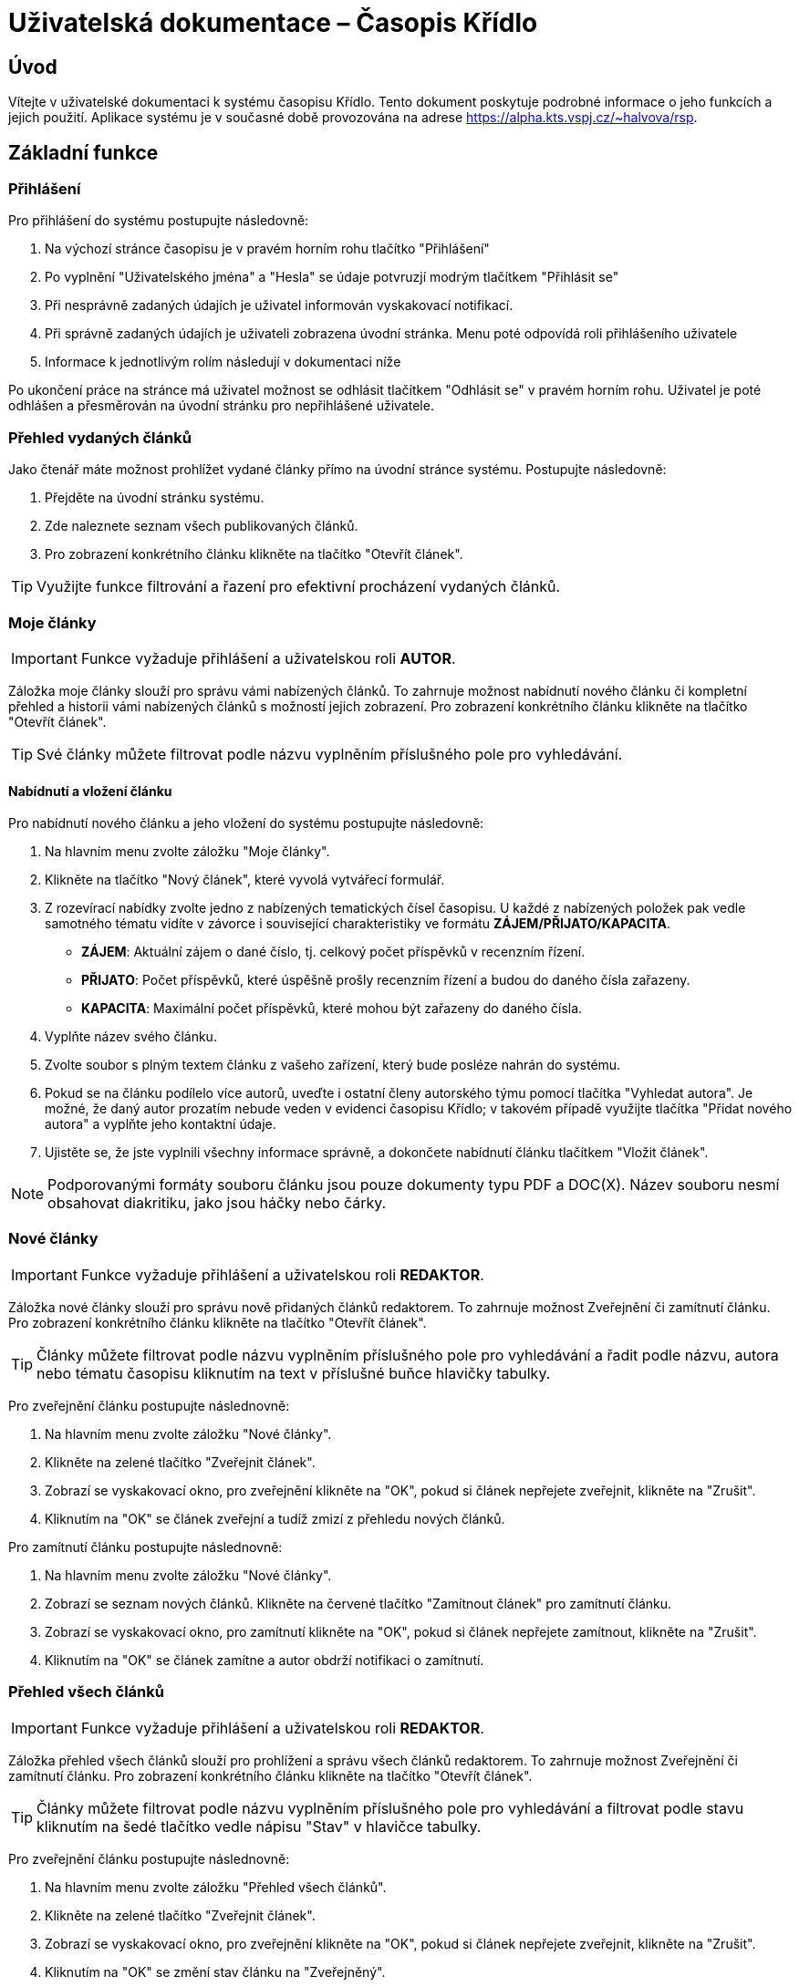 = Uživatelská dokumentace – Časopis Křídlo
:lang: cs
:doctype: book

:toc: left
:toc-title: Obsah

ifdef::env-github[]
:tip-caption: :bulb:
:note-caption: :information_source:
:important-caption: :heavy_exclamation_mark:
:caution-caption: :fire:
:warning-caption: :warning:
endif::[]

== Úvod

Vítejte v uživatelské dokumentaci k systému časopisu Křídlo. Tento dokument poskytuje podrobné informace o jeho funkcích a jejich použití.
Aplikace systému je v současné době provozována na adrese https://alpha.kts.vspj.cz/~halvova/rsp.

== Základní funkce

=== Přihlášení

Pro přihlášení do systému postupujte následovně:

1. Na výchozí stránce časopisu je v pravém horním rohu tlačítko "Přihlášení"
2. Po vyplnění "Uživatelského jména" a "Hesla" se údaje potvruzjí modrým tlačítkem "Přihlásit se"
3. Při nesprávně zadaných údajích je uživatel informován vyskakovací notifikací.
4. Při správně zadaných údajích je uživateli zobrazena úvodní stránka. Menu poté odpovídá roli přihlášeního uživatele
5. Informace k jednotlivým rolím následují v dokumentaci níže

Po ukončení práce na stránce má uživatel možnost se odhlásit tlačítkem "Odhlásit se" v pravém horním rohu. Uživatel je poté odhlášen a přesměrován na úvodní stránku pro nepřihlášené uživatele.

=== Přehled vydaných článků

Jako čtenář máte možnost prohlížet vydané články přímo na úvodní stránce systému. Postupujte následovně:

1. Přejděte na úvodní stránku systému.
2. Zde naleznete seznam všech publikovaných článků.
3. Pro zobrazení konkrétního článku klikněte na tlačítko "Otevřít článek".

TIP: Využijte funkce filtrování a řazení pro efektivní procházení vydaných článků.

=== Moje články
IMPORTANT: Funkce vyžaduje přihlášení a uživatelskou roli *AUTOR*.

Záložka moje články slouží pro správu vámi nabízených článků. To zahrnuje možnost nabídnutí nového článku či kompletní přehled a historii vámi nabízených článků s možností jejich zobrazení. Pro zobrazení konkrétního článku klikněte na tlačítko "Otevřít článek".

TIP: Své články můžete filtrovat podle názvu vyplněním příslušného pole pro vyhledávání.

==== Nabídnutí a vložení článku

Pro nabídnutí nového článku a jeho vložení do systému postupujte následovně:

1. Na hlavním menu zvolte záložku "Moje články".
2. Klikněte na tlačítko "Nový článek", které vyvolá vytvářecí formulář.
3. Z rozevírací nabídky zvolte jedno z nabízených tematických čísel časopisu. U každé z nabízených položek pak vedle samotného tématu vidíte v závorce i související charakteristiky ve formátu *ZÁJEM/PŘIJATO/KAPACITA*.
* *ZÁJEM*: Aktuální zájem o dané číslo, tj. celkový počet příspěvků v recenzním řízení.
* *PŘIJATO*: Počet příspěvků, které úspěšně prošly recenzním řízení a budou do daného čísla zařazeny.
* *KAPACITA*: Maximální počet příspěvků, které mohou být zařazeny do daného čísla.
4. Vyplňte název svého článku.
5. Zvolte soubor s plným textem článku z vašeho zařízení, který bude posléze nahrán do systému.
6. Pokud se na článku podílelo více autorů, uveďte i ostatní členy autorského týmu pomocí tlačítka "Vyhledat autora". Je možné, že daný autor prozatím nebude veden v evidenci časopisu Křídlo; v takovém případě využijte tlačítka "Přidat nového autora" a vyplňte jeho kontaktní údaje.
7. Ujistěte se, že jste vyplnili všechny informace správně, a dokončete nabídnutí článku tlačítkem "Vložit článek".

NOTE: Podporovanými formáty souboru článku jsou pouze dokumenty typu PDF a DOC(X). Název souboru nesmí obsahovat diakritiku, jako jsou háčky nebo čárky.

=== Nové články
IMPORTANT: Funkce vyžaduje přihlášení a uživatelskou roli *REDAKTOR*.

Záložka nové články slouží pro správu nově přidaných článků redaktorem. To zahrnuje možnost Zveřejnění či zamítnutí článku. Pro zobrazení konkrétního článku klikněte na tlačítko "Otevřít článek".

TIP: Články můžete filtrovat podle názvu vyplněním příslušného pole pro vyhledávání a řadit podle názvu, autora nebo tématu časopisu kliknutím na text v příslušné buňce hlavičky tabulky.

Pro zveřejnění článku postupujte následnovně:

1. Na hlavním menu zvolte záložku "Nové články".
2. Klikněte na zelené tlačítko "Zveřejnit článek".
3. Zobrazí se vyskakovací okno, pro zveřejnění klikněte na "OK", pokud si článek nepřejete zveřejnit, klikněte na "Zrušit".
4. Kliknutím na "OK" se článek zveřejní a tudíž zmizí z přehledu nových článků.

Pro zamítnutí článku postupujte následnovně:

1. Na hlavním menu zvolte záložku "Nové články".
2. Zobrazí se seznam nových článků. Klikněte na červené tlačítko "Zamítnout článek" pro zamítnutí článku.
3. Zobrazí se vyskakovací okno, pro zamítnutí klikněte na "OK", pokud si článek nepřejete zamítnout, klikněte na "Zrušit".
4. Kliknutím na "OK" se článek zamítne a autor obdrží notifikaci o zamítnutí.

=== Přehled všech článků
IMPORTANT: Funkce vyžaduje přihlášení a uživatelskou roli *REDAKTOR*.

Záložka přehled všech článků slouží pro prohlížení a správu všech článků redaktorem. To zahrnuje možnost Zveřejnění či zamítnutí článku. Pro zobrazení konkrétního článku klikněte na tlačítko "Otevřít článek".

TIP: Články můžete filtrovat podle názvu vyplněním příslušného pole pro vyhledávání a filtrovat podle stavu kliknutím na šedé tlačítko vedle nápisu "Stav" v hlavičce tabulky.

Pro zveřejnění článku postupujte následnovně:

1. Na hlavním menu zvolte záložku "Přehled všech článků".
2. Klikněte na zelené tlačítko "Zveřejnit článek".
3. Zobrazí se vyskakovací okno, pro zveřejnění klikněte na "OK", pokud si článek nepřejete zveřejnit, klikněte na "Zrušit".
4. Kliknutím na "OK" se změní stav článku na "Zveřejněný".

Pro zamítnutí článku postupujte následnovně:

1. Na hlavním menu zvolte záložku "Přehled všech článků".
2. Zobrazí se seznam nových článků. Klikněte na červené tlačítko "Zamítnout článek" pro zamítnutí článku.
3. Zobrazí se vyskakovací okno, pro zamítnutí klikněte na "OK", pokud si článek nepřejete zamítnout, klikněte na "Zrušit".
4. Kliknutím na "OK" se článek zamítne a autor obdrží notifikaci o zamítnutí.

=== Archivace článků - Autor - přidání nové verze
IMPORTANT: Funkce vyžaduje přihlášení a uživatelskou roli *AUTOR*

Funkce slouží autorovi k přidání nové verze článku. Je dostupná na záložce "Moje články". Pro nahrání nové verze článku slouží tlačítko "Editovat" v příslušném řádku seznamu článků.

1. Na hlavním menu zvole záložku "Moje články".
2. V seznamu článků u článku, který chcete revidovat klidněte ve sloupci "Verze" na modré tlačítko "Editovat".
3. Zobrazí se vyskakovací okno, je možné změnit název článku. Obsah nové revize nahrajete přiložením souboru pomocí šedého tlačítka "Zvolit soubor".
4. Potvrzením pomocí modrého tlačítka "Uložit změny" dojde k nahrání nové verze článku.
5. V seznamu článků se inkrementuje čítač verze a pod možností "Otevřít článek" bude dostupná nejnovější nahraná verze článku.

=== Archivace článků - Redaktor - přehled verzí článků
IMPORTANT: Funkce vyžaduje přihlášení a uživatelskou roli *REDAKTOR*

Funkce slouží redaktorovi k přehledu o počtu revizí jednotlivých článků, dále má možnost pro každý článek zjistit historii verzí, včetně jejich plných znění.

1. Na hlavním menu zvole záložku "Přehled všech článků".
2. V seznamu článků je sloupec "Verze" obsahující číslo a modré tlačítko "Zobrazit verze".
3. Číslo udává kolikátá revize článku je nejnovější.
4. Tlačítkem "Zobrazit verze" dojde k přesměrování na nový seznam, kde jsou vypsané sestupně všechny verze zvoleného článku.
5. K dispozici je i soubor, který byl přiložený při vytváření verze autorem pomocí tlačítka "Otevřít článek".

